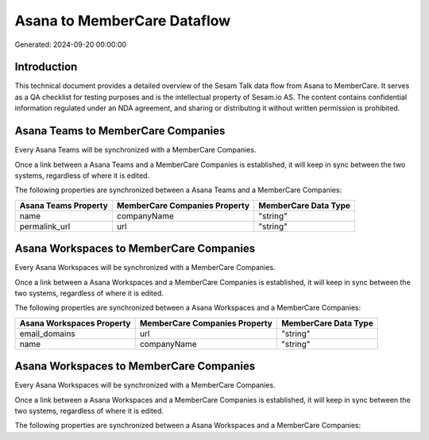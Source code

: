 ============================
Asana to MemberCare Dataflow
============================

Generated: 2024-09-20 00:00:00

Introduction
------------

This technical document provides a detailed overview of the Sesam Talk data flow from Asana to MemberCare. It serves as a QA checklist for testing purposes and is the intellectual property of Sesam.io AS. The content contains confidential information regulated under an NDA agreement, and sharing or distributing it without written permission is prohibited.

Asana Teams to MemberCare Companies
-----------------------------------
Every Asana Teams will be synchronized with a MemberCare Companies.

Once a link between a Asana Teams and a MemberCare Companies is established, it will keep in sync between the two systems, regardless of where it is edited.

The following properties are synchronized between a Asana Teams and a MemberCare Companies:

.. list-table::
   :header-rows: 1

   * - Asana Teams Property
     - MemberCare Companies Property
     - MemberCare Data Type
   * - name
     - companyName
     - "string"
   * - permalink_url
     - url
     - "string"


Asana Workspaces to MemberCare Companies
----------------------------------------
Every Asana Workspaces will be synchronized with a MemberCare Companies.

Once a link between a Asana Workspaces and a MemberCare Companies is established, it will keep in sync between the two systems, regardless of where it is edited.

The following properties are synchronized between a Asana Workspaces and a MemberCare Companies:

.. list-table::
   :header-rows: 1

   * - Asana Workspaces Property
     - MemberCare Companies Property
     - MemberCare Data Type
   * - email_domains
     - url
     - "string"
   * - name
     - companyName
     - "string"


Asana Workspaces to MemberCare Companies
----------------------------------------
Every Asana Workspaces will be synchronized with a MemberCare Companies.

Once a link between a Asana Workspaces and a MemberCare Companies is established, it will keep in sync between the two systems, regardless of where it is edited.

The following properties are synchronized between a Asana Workspaces and a MemberCare Companies:

.. list-table::
   :header-rows: 1

   * - Asana Workspaces Property
     - MemberCare Companies Property
     - MemberCare Data Type

